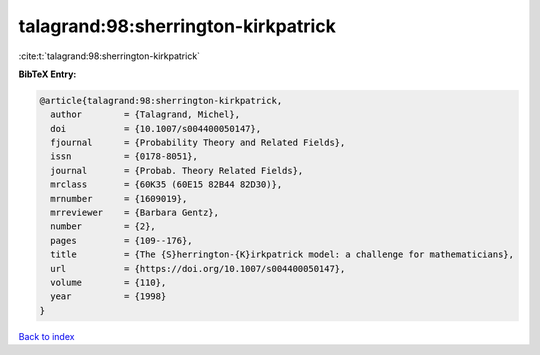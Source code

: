 talagrand:98:sherrington-kirkpatrick
====================================

:cite:t:`talagrand:98:sherrington-kirkpatrick`

**BibTeX Entry:**

.. code-block:: bibtex

   @article{talagrand:98:sherrington-kirkpatrick,
     author        = {Talagrand, Michel},
     doi           = {10.1007/s004400050147},
     fjournal      = {Probability Theory and Related Fields},
     issn          = {0178-8051},
     journal       = {Probab. Theory Related Fields},
     mrclass       = {60K35 (60E15 82B44 82D30)},
     mrnumber      = {1609019},
     mrreviewer    = {Barbara Gentz},
     number        = {2},
     pages         = {109--176},
     title         = {The {S}herrington-{K}irkpatrick model: a challenge for mathematicians},
     url           = {https://doi.org/10.1007/s004400050147},
     volume        = {110},
     year          = {1998}
   }

`Back to index <../By-Cite-Keys.html>`_
